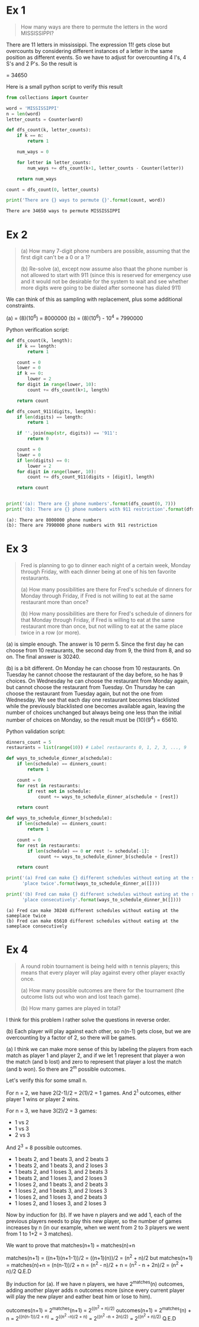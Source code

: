 * Ex 1
#+BEGIN_QUOTE
How many ways are there to permute the letters in the word MISSISSIPPI?
#+END_QUOTE

There are 11 letters in mississippi. The expression 11! gets close
but overcounts by considering different instances of a letter in the
same position as different events. So we have to adjust for
overcounting 4 I's, 4 S's and 2 P's. So the result is

\frac{11!}{(4!)(4!)(2!)} = 34650

Here is a small python script to verify this result

#+BEGIN_SRC python :results output :exports both
from collections import Counter

word = 'MISSISSIPPI'
n = len(word)
letter_counts = Counter(word)

def dfs_count(k, letter_counts):
    if k == n:
        return 1

    num_ways = 0

    for letter in letter_counts:
        num_ways += dfs_count(k+1, letter_counts - Counter(letter))

    return num_ways

count = dfs_count(0, letter_counts)

print('There are {} ways to permute {}'.format(count, word))
#+END_SRC

#+RESULTS:
: There are 34650 ways to permute MISSISSIPPI

* Ex 2
#+BEGIN_QUOTE
(a) How many 7-digit phone numbers are possible, assuming that the
first digit can't be a 0 or a 1?

(b) Re-solve (a), except now assume also thaat the phone number is not
allowed to start with 911 (since this is reserved for emergency use
and it would not be desirable for the system to wait and see whether
more digits were going to be dialed after someone has dialed 911)
 #+END_QUOTE

We can think of this as sampling with replacement, plus some
additional constraints.

(a) = (8)(10^6) = 8000000
(b) = (8)(10^6) - 10^4 = 7990000 

Python verification script:

#+BEGIN_SRC python :results output :exports both
def dfs_count(k, length):
    if k == length:
        return 1

    count = 0
    lower = 0
    if k == 0:
        lower = 2
    for digit in range(lower, 10):
        count += dfs_count(k+1, length)

    return count

def dfs_count_911(digits, length):
    if len(digits) == length:
        return 1

    if ''.join(map(str, digits)) == '911':
        return 0

    count = 0
    lower = 0
    if len(digits) == 0:
        lower = 2
    for digit in range(lower, 10):
        count += dfs_count_911(digits + [digit], length)

    return count
    

print('(a): There are {} phone numbers'.format(dfs_count(0, 7)))
print('(b): There are {} phone numbers with 911 restriction'.format(dfs_count_911([], 7)))
#+END_SRC

#+RESULTS:
: (a): There are 8000000 phone numbers
: (b): There are 7990000 phone numbers with 911 restriction
* Ex 3
#+BEGIN_QUOTE
Fred is planning to go to dinner each night of a certain week, Monday
through Friday, with each dinner being at one of his ten favorite
restaurants.

(a) How many possibilities are there for Fred's schedule of dinners
for Monday through Friday, if Fred is not willing to eat at the same
restaurant more than once?

(b) How many possibilities are there for Fred's schedule of dinners
for that Monday through Friday, if Fred is willing to eat at the same
restaurant more than once, but not willing to eat at the same place
twice in a row (or more).
#+END_QUOTE

(a) is simple enough. The answer is 10 perm 5. Since the first day he
can choose from 10 restaurants, the second day from 9, the third from
8, and so on. The final answer is 30240.

(b) is a bit different. On Monday he can choose from 10
restaurants. On Tuesday he cannot choose the restaurant of the day
before, so he has 9 choices. On Wednesday he can choose the restaurant
from Monday again, but cannot choose the restaurant from Tuesday. On
Thursday he can choose the restaurant from Tuesday again, but not the
one from Wednesday. We see that each day one restaurant becomes
blacklisted while the previously blacklisted one becomes available
again, leaving the number of choices unchanged but always being one
less than the initial number of choices on Monday, so the result must
be (10)(9^4) = 65610.

Python validation script:

#+BEGIN_SRC python :results output :exports both
dinners_count = 5
restaurants = list(range(10)) # Label restaurants 0, 1, 2, 3, ..., 9

def ways_to_schedule_dinner_a(schedule):
    if len(schedule) == dinners_count:
        return 1

    count = 0
    for rest in restaurants:
        if rest not in schedule:
            count += ways_to_schedule_dinner_a(schedule + [rest])

    return count

def ways_to_schedule_dinner_b(schedule):
    if len(schedule) == dinners_count:
        return 1

    count = 0
    for rest in restaurants:
        if len(schedule) == 0 or rest != schedule[-1]:
            count += ways_to_schedule_dinner_b(schedule + [rest])

    return count

print('(a) Fred can make {} different schedules without eating at the same'
      'place twice'.format(ways_to_schedule_dinner_a([])))

print('(b) Fred can make {} different schedules without eating at the same'
      'place consecutively'.format(ways_to_schedule_dinner_b([])))
#+END_SRC

#+RESULTS:
: (a) Fred can make 30240 different schedules without eating at the sameplace twice
: (b) Fred can make 65610 different schedules without eating at the sameplace consecutively
* Ex 4
#+BEGIN_QUOTE
A round robin tournament is being held with n tennis players; this
means that every player will play against every other player exactly
once.

(a) How many possible outcomes are there for the tournament (the
outcome lists out who won and lost teach game).

(b) How many games are played in total?
#+END_QUOTE

I think for this problem I rather solve the questions in reverse
order.

(b) Each player will play against each other, so n(n-1) gets close,
but we are overcounting by a factor of 2, so there will be
\frac{n(n-1)}{2} games.

(a) I think we can make more sense of this by labeling the players
from each match as player 1 and player 2, and if we let 1 represent
that player a won the match (and b lost) and zero to represent that
player a lost the match (and b won). So there are 2^m possible
outcomes.

Let's verify this for some small n.

For n = 2, we have 2(2-1)/2 = 2(1)/2 = 1 games.
And 2^1 outcomes, either player 1 wins or player 2 wins.

For n = 3, we have 3(2)/2 = 3 games:

- 1 vs 2
- 1 vs 3
- 2 vs 3
  
And 2^3 = 8 possible outcomes.

- 1 beats 2, and 1 beats 3, and 2 beats 3
- 1 beats 2, and 1 beats 3, and 2 loses 3
- 1 beats 2, and 1 loses 3, and 2 beats 3
- 1 beats 2, and 1 loses 3, and 2 loses 3
- 1 loses 2, and 1 beats 3, and 2 beats 3
- 1 loses 2, and 1 beats 3, and 2 loses 3
- 1 loses 2, and 1 loses 3, and 2 beats 3
- 1 loses 2, and 1 loses 3, and 2 loses 3

  
Now by induction for (b). If we have n players and we add 1, each of
the previous players needs to play this new player, so the number of
games increases by n (in our example, when we went from 2 to 3 players
we went from 1 to 1+2 = 3 matches).

We want to prove that matches(n+1) = matches(n)+n

matches(n+1) = ((n+1)(n+1-1))/2 = ((n+1)(n))/2 = (n^2 + n)/2
but
matches(n+1) = matches(n)+n = (n(n-1))/2 + n = (n^2 - n)/2 + n = (n^2 - n + 2n)/2 = (n^2 + n)/2
Q.E.D

By induction for (a). If we have n players, we have 2^matches(n)
outcomes, adding another player adds n outcomes more (since every
current player will play the new player and eather beat him or lose to
him).

outcomes(n+1) = 2^matches(n+1) = 2^((n^2 + n)/2)
outcomes(n+1) = 2^matches(n) + n = 2^((n(n-1))/2 + n) = 2^((n^2 -n)/2 + n) = 2^((n^2 -n + 2n)/2) = 2^((n^2 + n)/2)
Q.E.D
